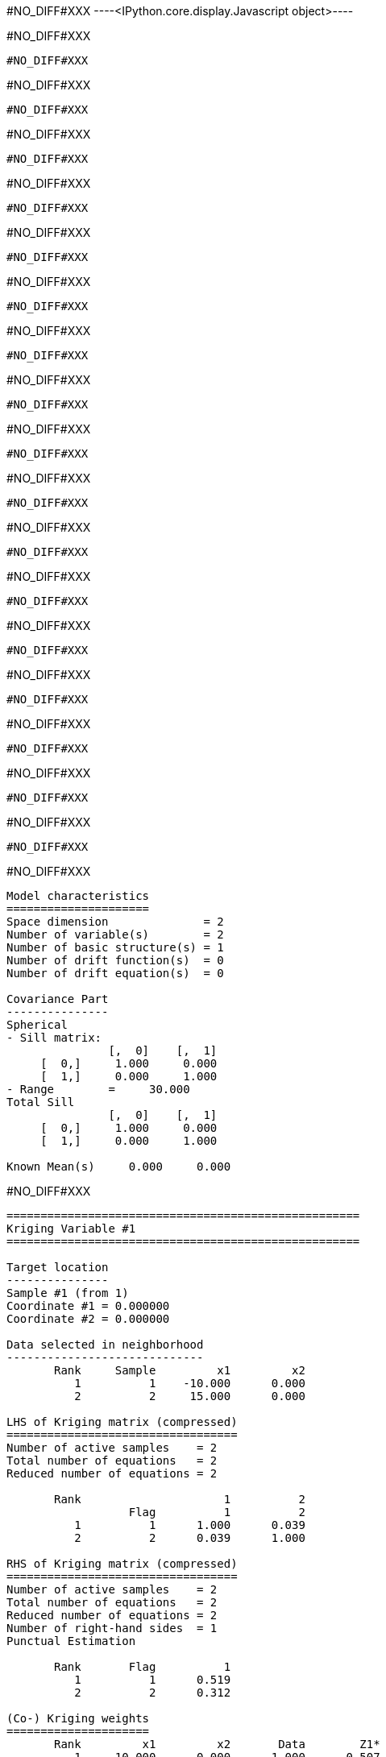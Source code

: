 #NO_DIFF#XXX
----<IPython.core.display.Javascript object>----


#NO_DIFF#XXX
----
#NO_DIFF#XXX
----


#NO_DIFF#XXX
----
#NO_DIFF#XXX
----


#NO_DIFF#XXX
----
#NO_DIFF#XXX
----


#NO_DIFF#XXX
----
#NO_DIFF#XXX
----


#NO_DIFF#XXX
----
#NO_DIFF#XXX
----


#NO_DIFF#XXX
----
#NO_DIFF#XXX
----


#NO_DIFF#XXX
----
#NO_DIFF#XXX
----


#NO_DIFF#XXX
----
#NO_DIFF#XXX
----


#NO_DIFF#XXX
----
#NO_DIFF#XXX
----


#NO_DIFF#XXX
----
#NO_DIFF#XXX
----


#NO_DIFF#XXX
----
#NO_DIFF#XXX
----


#NO_DIFF#XXX
----
#NO_DIFF#XXX
----


#NO_DIFF#XXX
----
#NO_DIFF#XXX
----


#NO_DIFF#XXX
----
#NO_DIFF#XXX
----


#NO_DIFF#XXX
----
#NO_DIFF#XXX
----


#NO_DIFF#XXX
----
#NO_DIFF#XXX
----


#NO_DIFF#XXX
----
#NO_DIFF#XXX
----


#NO_DIFF#XXX
----

Model characteristics
=====================
Space dimension              = 2
Number of variable(s)        = 2
Number of basic structure(s) = 1
Number of drift function(s)  = 0
Number of drift equation(s)  = 0

Covariance Part
---------------
Spherical
- Sill matrix:
               [,  0]    [,  1]
     [  0,]     1.000     0.000
     [  1,]     0.000     1.000
- Range        =     30.000
Total Sill
               [,  0]    [,  1]
     [  0,]     1.000     0.000
     [  1,]     0.000     1.000

Known Mean(s)     0.000     0.000

----


#NO_DIFF#XXX
----
====================================================
Kriging Variable #1
====================================================

Target location
---------------
Sample #1 (from 1)
Coordinate #1 = 0.000000
Coordinate #2 = 0.000000

Data selected in neighborhood
-----------------------------
       Rank     Sample         x1         x2
          1          1    -10.000      0.000
          2          2     15.000      0.000

LHS of Kriging matrix (compressed)
==================================
Number of active samples    = 2
Total number of equations   = 2
Reduced number of equations = 2

       Rank                     1          2
                  Flag          1          2
          1          1      1.000      0.039
          2          2      0.039      1.000

RHS of Kriging matrix (compressed)
==================================
Number of active samples    = 2
Total number of equations   = 2
Reduced number of equations = 2
Number of right-hand sides  = 1
Punctual Estimation

       Rank       Flag          1
          1          1      0.519
          2          2      0.312

(Co-) Kriging weights
=====================
       Rank         x1         x2       Data        Z1*
          1    -10.000      0.000     -1.000      0.507
          2     15.000      0.000      2.000      0.293
Sum of weights                                    0.800

(Co-) Kriging results
=====================
Target Sample = 1
Variable Z1 
 - Estimate  =       0.078
 - Std. Dev. =       0.804
 - Variance  =       0.646
 - Cov(h=0)  =       1.000
====================================================
Kriging Variable #2
====================================================

Target location
---------------
Sample #1 (from 1)
Coordinate #1 = 0.000000
Coordinate #2 = 0.000000

Data selected in neighborhood
-----------------------------
       Rank     Sample         x1         x2
          1          1    -10.000      0.000
          2          2     15.000      0.000

LHS of Kriging matrix (compressed)
==================================
Number of active samples    = 2
Total number of equations   = 2
Reduced number of equations = 2

       Rank                     1          2
                  Flag          1          2
          1          1      1.000      0.039
          2          2      0.039      1.000

RHS of Kriging matrix (compressed)
==================================
Number of active samples    = 2
Total number of equations   = 2
Reduced number of equations = 2
Number of right-hand sides  = 1
Punctual Estimation

       Rank       Flag          1
          1          1      0.519
          2          2      0.312

(Co-) Kriging weights
=====================
       Rank         x1         x2       Data        Z1*
          1    -10.000      0.000      3.000      0.507
          2     15.000      0.000      5.000      0.293
Sum of weights                                    0.800

(Co-) Kriging results
=====================
Target Sample = 1
Variable Z1 
 - Estimate  =       2.984
 - Std. Dev. =       0.804
 - Variance  =       0.646
 - Cov(h=0)  =       1.000
====================================================
CoKriging
====================================================

Target location
---------------
Sample #1 (from 1)
Coordinate #1 = 0.000000
Coordinate #2 = 0.000000

Data selected in neighborhood
-----------------------------
       Rank     Sample         x1         x2
          1          1    -10.000      0.000
          2          2     15.000      0.000

LHS of Kriging matrix (compressed)
==================================
Number of active samples    = 2
Total number of equations   = 4
Reduced number of equations = 4

       Rank                     1          2          3          4
                  Flag          1          2          3          4
          1          1      1.000      0.039      0.000      0.000
          2          2      0.039      1.000      0.000      0.000
          3          3      0.000      0.000      1.000      0.039
          4          4      0.000      0.000      0.039      1.000

RHS of Kriging matrix (compressed)
==================================
Number of active samples    = 2
Total number of equations   = 4
Reduced number of equations = 4
Number of right-hand sides  = 2
Punctual Estimation

       Rank       Flag          1          2
          1          1      0.519      0.000
          2          2      0.312      0.000
          3          3      0.000      0.519
          4          4      0.000      0.312

(Co-) Kriging weights
=====================
       Rank         x1         x2       Data        Z1*        Z2*
Using variable Z1 
          1    -10.000      0.000     -1.000      0.507      0.000
          2     15.000      0.000      2.000      0.293      0.000
Sum of weights                                    0.800      0.000
Using variable Z2 
          1    -10.000      0.000      3.000      0.000      0.507
          2     15.000      0.000      5.000      0.000      0.293
Sum of weights                                    0.000      0.800

(Co-) Kriging results
=====================
Target Sample = 1
Variable Z1 
 - Estimate  =       0.078
 - Std. Dev. =       0.804
 - Variance  =       0.646
 - Cov(h=0)  =       1.000
Variable Z2 
 - Estimate  =       2.984
 - Std. Dev. =       0.804
 - Variance  =       0.646
 - Cov(h=0)  =       1.000
----


#NO_DIFF#XXX
----
====================================================
Kriging Variable #1
====================================================
- Number of rows    = 2
- Number of columns = 1
               [,  0]
     [  0,]     0.507
     [  1,]     0.293

====================================================
Kriging Variable #2
====================================================
- Number of rows    = 2
- Number of columns = 1
               [,  0]
     [  0,]     0.507
     [  1,]     0.293

====================================================
CoKriging
====================================================
- Number of rows    = 4
- Number of columns = 2
               [,  0]    [,  1]
     [  0,]     0.507     0.000
     [  1,]     0.293     0.000
     [  2,]     0.000     0.507
     [  3,]     0.000     0.293

----


#NO_DIFF#XXX
----

Model characteristics
=====================
Space dimension              = 2
Number of variable(s)        = 2
Number of basic structure(s) = 2
Number of drift function(s)  = 0
Number of drift equation(s)  = 0

Covariance Part
---------------
Nugget Effect
- Sill matrix:
               [,  0]    [,  1]
     [  0,]     8.000    -2.000
     [  1,]    -2.000     5.000
Spherical
- Sill matrix:
               [,  0]    [,  1]
     [  0,]    32.000    -8.000
     [  1,]    -8.000    20.000
- Range        =     20.000
Total Sill
               [,  0]    [,  1]
     [  0,]    40.000   -10.000
     [  1,]   -10.000    25.000

Known Mean(s)     0.000     0.000

----


#NO_DIFF#XXX
----
====================================================
Kriging Variable #1
====================================================
- Number of rows    = 2
- Number of columns = 1
               [,  0]
     [  0,]     0.250
     [  1,]     0.069

====================================================
Kriging Variable #2
====================================================
- Number of rows    = 2
- Number of columns = 1
               [,  0]
     [  0,]     0.250
     [  1,]     0.069

====================================================
CoKriging
====================================================
- Number of rows    = 4
- Number of columns = 2
               [,  0]    [,  1]
     [  0,]     0.250     0.000
     [  1,]     0.069     0.000
     [  2,]     0.000     0.250
     [  3,]     0.000     0.069

----


#NO_DIFF#XXX
----

Model characteristics
=====================
Space dimension              = 2
Number of variable(s)        = 2
Number of basic structure(s) = 2
Number of drift function(s)  = 0
Number of drift equation(s)  = 0

Covariance Part
---------------
Cubic
- Sill matrix:
               [,  0]    [,  1]
     [  0,]     1.000     2.000
     [  1,]     2.000     4.000
- Range        =     50.000
Spherical
- Sill matrix:
               [,  0]    [,  1]
     [  0,]     0.000     0.000
     [  1,]     0.000     9.000
- Range        =     20.000
Total Sill
               [,  0]    [,  1]
     [  0,]     1.000     2.000
     [  1,]     2.000    13.000

Known Mean(s)     0.000     0.000

----


#NO_DIFF#XXX
----
====================================================
Kriging Variable #1
====================================================
- Number of rows    = 2
- Number of columns = 1
               [,  0]
     [  0,]     0.685
     [  1,]     0.433

====================================================
Kriging Variable #2
====================================================
- Number of rows    = 2
- Number of columns = 1
               [,  0]
     [  0,]     0.444
     [  1,]     0.211

====================================================
CoKriging
====================================================
- Number of rows    = 4
- Number of columns = 2
               [,  0]    [,  1]
     [  0,]     0.685     0.745
     [  1,]     0.433     0.695
     [  2,]     0.000     0.312
     [  3,]     0.000     0.086

----
